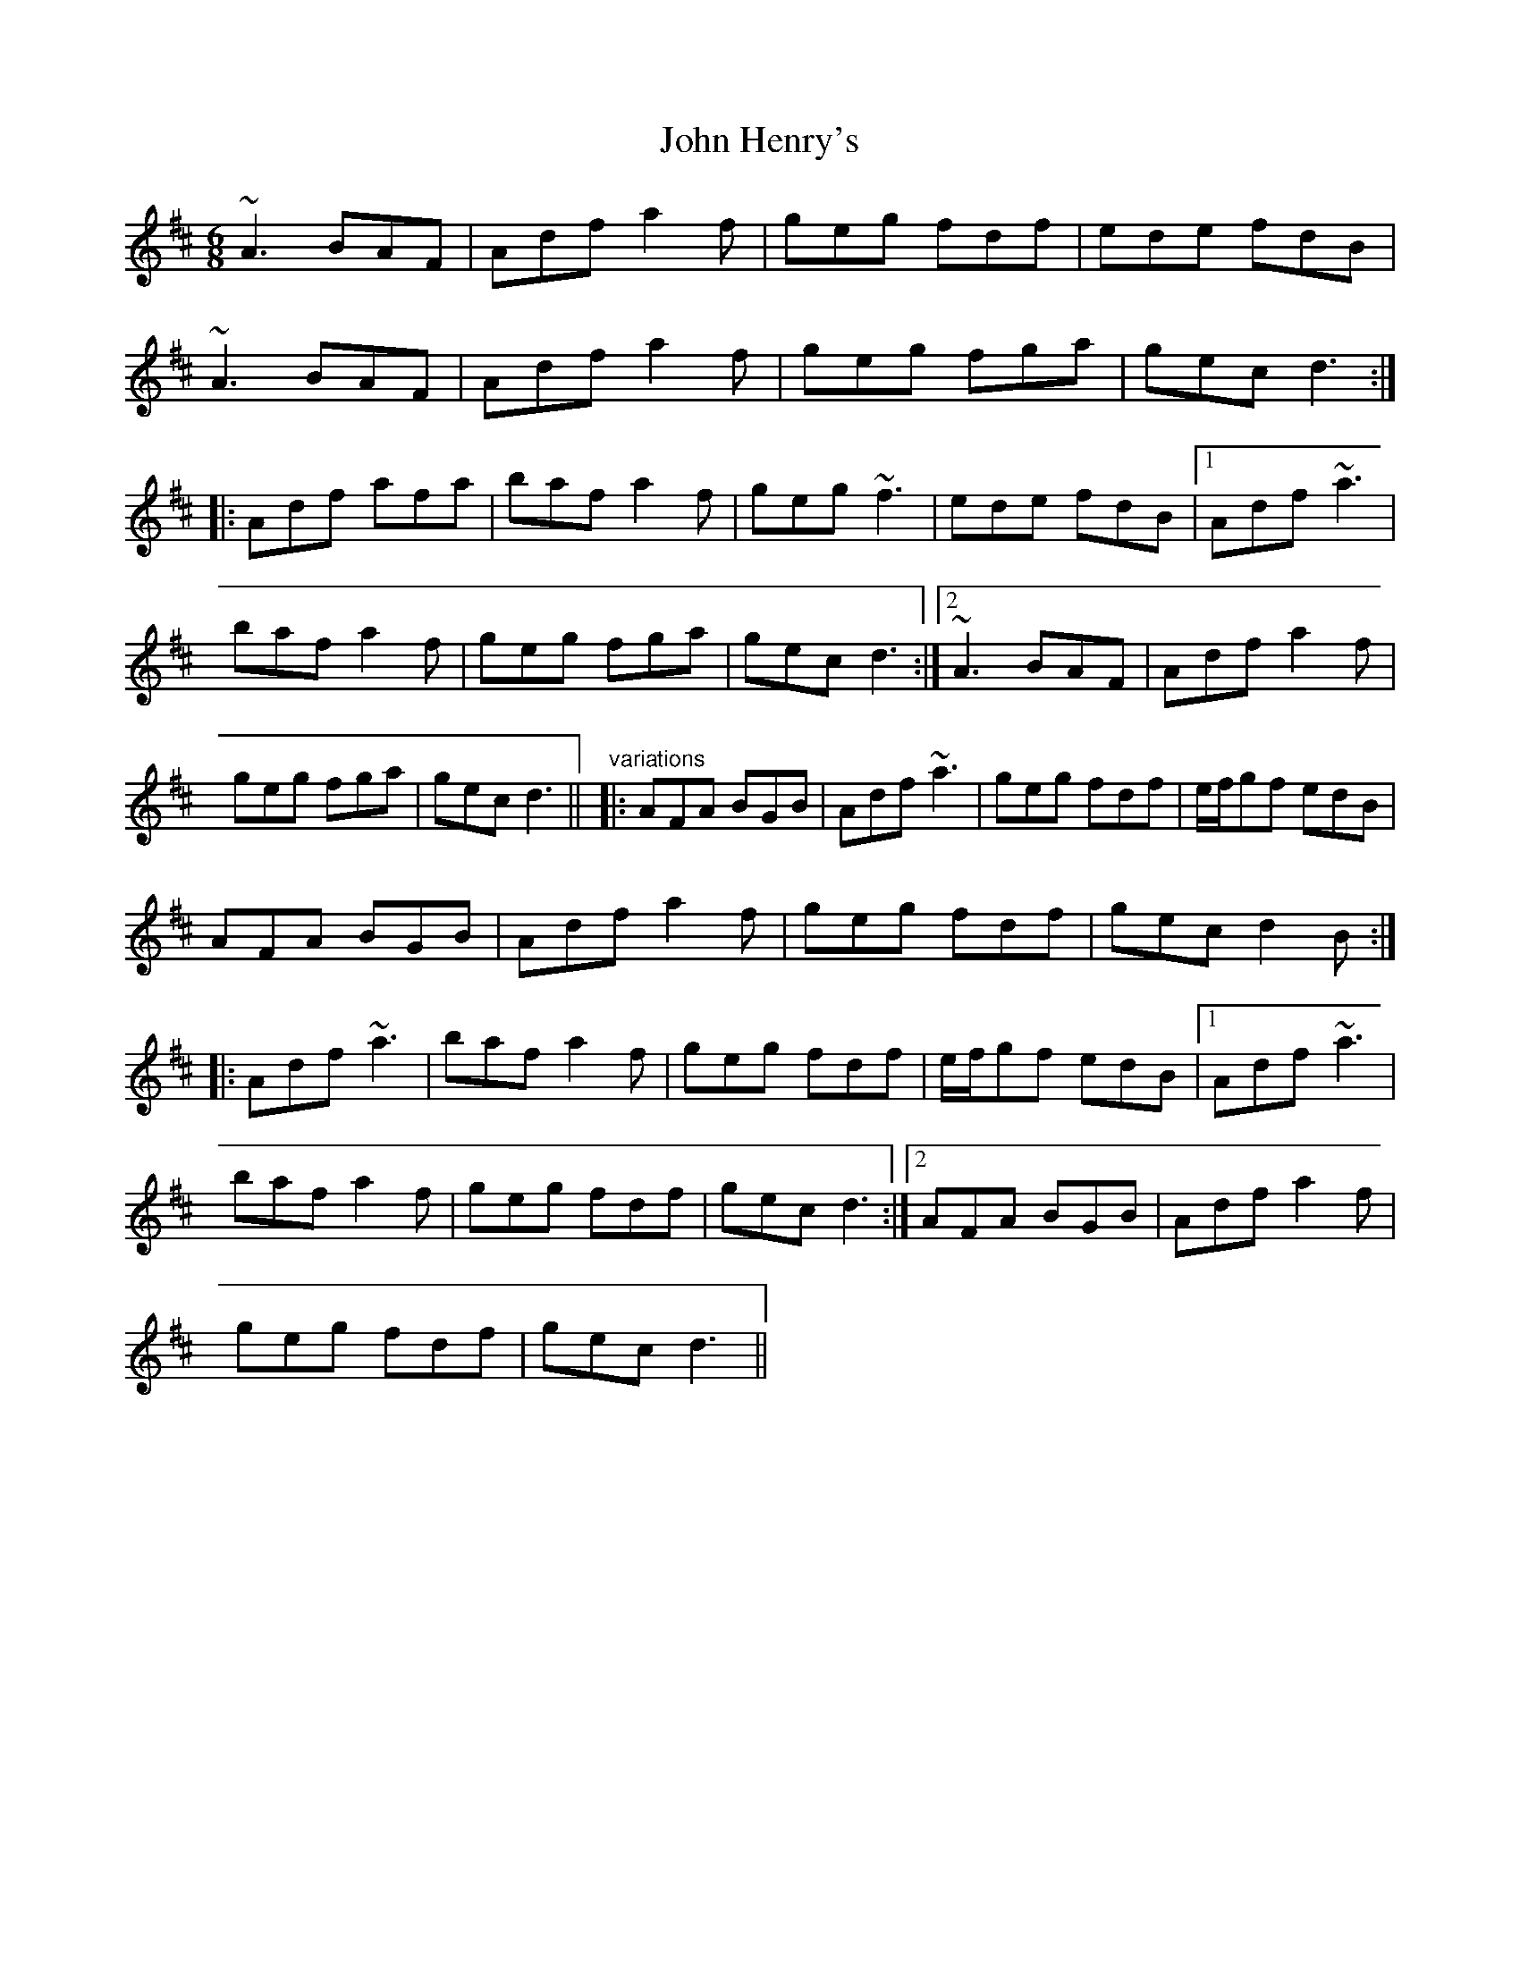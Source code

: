 X: 1
T:John Henry's
R:jig
D:Tommy Keane & Jacqueline McCarthy: The Wind among the Reeds
M:6/8
L:1/8
K:D
~A3 BAF|Adf a2f|geg fdf|ede fdB|!
~A3 BAF|Adf a2f|geg fga|gec d3:|!
|:Adf afa|baf a2f|geg ~f3|ede fdB|[1 Adf ~a3|!
baf a2f|geg fga|gec d3:|[2 ~A3 BAF|Adf a2f|!
geg fga|gec d3||
"variations"
|:AFA BGB|Adf ~a3|geg fdf|e/f/gf edB|!
AFA BGB|Adf a2f|geg fdf|gec d2B:|!
|:Adf ~a3|baf a2f|geg fdf|e/f/gf edB|[1 Adf ~a3|!
baf a2f|geg fdf|gec d3:|[2 AFA BGB|Adf a2f|!
geg fdf|gec d3||
